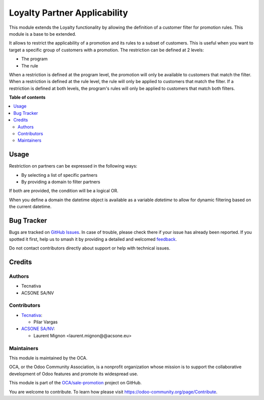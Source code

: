 =============================
Loyalty Partner Applicability
=============================

.. 
   !!!!!!!!!!!!!!!!!!!!!!!!!!!!!!!!!!!!!!!!!!!!!!!!!!!!
   !! This file is generated by oca-gen-addon-readme !!
   !! changes will be overwritten.                   !!
   !!!!!!!!!!!!!!!!!!!!!!!!!!!!!!!!!!!!!!!!!!!!!!!!!!!!
   !! source digest: sha256:8ec33f7b2aef2d356aeb572751296ab3f1f271c40cda94d68f707cc45533038b
   !!!!!!!!!!!!!!!!!!!!!!!!!!!!!!!!!!!!!!!!!!!!!!!!!!!!

.. |badge1| image:: https://img.shields.io/badge/maturity-Beta-yellow.png
    :target: https://odoo-community.org/page/development-status
    :alt: Beta
.. |badge2| image:: https://img.shields.io/badge/licence-AGPL--3-blue.png
    :target: http://www.gnu.org/licenses/agpl-3.0-standalone.html
    :alt: License: AGPL-3
.. |badge3| image:: https://img.shields.io/badge/github-OCA%2Fsale--promotion-lightgray.png?logo=github
    :target: https://github.com/OCA/sale-promotion/tree/16.0/loyalty_partner_applicability
    :alt: OCA/sale-promotion
.. |badge4| image:: https://img.shields.io/badge/weblate-Translate%20me-F47D42.png
    :target: https://translation.odoo-community.org/projects/sale-promotion-16-0/sale-promotion-16-0-loyalty_partner_applicability
    :alt: Translate me on Weblate
.. |badge5| image:: https://img.shields.io/badge/runboat-Try%20me-875A7B.png
    :target: https://runboat.odoo-community.org/builds?repo=OCA/sale-promotion&target_branch=16.0
    :alt: Try me on Runboat

|badge1| |badge2| |badge3| |badge4| |badge5|

This module extends the Loyalty functionality by allowing the definition of a customer
filter for promotion rules. This module is a base to be extended.

It allows to restrict the applicability of a promotion and its rules to a subset of customers.
This is useful when you want to target a specific group of customers with a promotion.
The restriction can be defined at 2 levels:

- The program
- The rule

When a restriction is defined at the program level, the promotion will only be available to
customers that match the filter. When a restriction is defined at the rule level, the rule
will only be applied to customers that match the filter. If a restriction is defined at both
levels, the program's rules will only be applied to customers that match both filters.

**Table of contents**

.. contents::
   :local:

Usage
=====

Restriction on partners can be expressed in the following ways:

- By selecting a list of specific partners
- By providing a domain to filter partners

If both are provided, the condition will be a logical OR.

When you define a domain the datetime object is available as a variable `datetime` 
to allow for dynamic filtering based on the current datetime.

Bug Tracker
===========

Bugs are tracked on `GitHub Issues <https://github.com/OCA/sale-promotion/issues>`_.
In case of trouble, please check there if your issue has already been reported.
If you spotted it first, help us to smash it by providing a detailed and welcomed
`feedback <https://github.com/OCA/sale-promotion/issues/new?body=module:%20loyalty_partner_applicability%0Aversion:%2016.0%0A%0A**Steps%20to%20reproduce**%0A-%20...%0A%0A**Current%20behavior**%0A%0A**Expected%20behavior**>`_.

Do not contact contributors directly about support or help with technical issues.

Credits
=======

Authors
~~~~~~~

* Tecnativa
* ACSONE SA/NV

Contributors
~~~~~~~~~~~~

* `Tecnativa <https://www.tecnativa.com>`_:

  * Pilar Vargas

* `ACSONE SA/NV <https://acsone.eu>`_:

  * Laurent Mignon <laurent.mignon@@acsone.eu>

Maintainers
~~~~~~~~~~~

This module is maintained by the OCA.

.. image:: https://odoo-community.org/logo.png
   :alt: Odoo Community Association
   :target: https://odoo-community.org

OCA, or the Odoo Community Association, is a nonprofit organization whose
mission is to support the collaborative development of Odoo features and
promote its widespread use.

This module is part of the `OCA/sale-promotion <https://github.com/OCA/sale-promotion/tree/16.0/loyalty_partner_applicability>`_ project on GitHub.

You are welcome to contribute. To learn how please visit https://odoo-community.org/page/Contribute.

